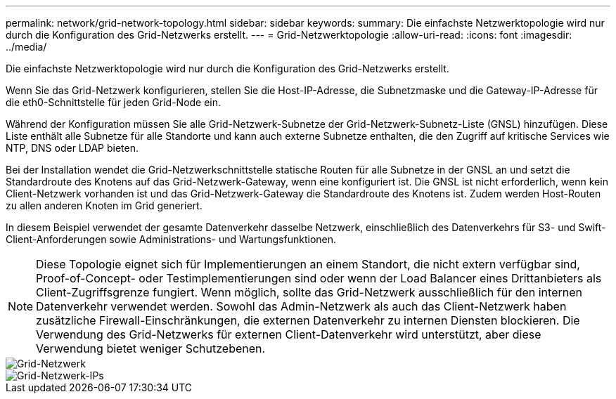 ---
permalink: network/grid-network-topology.html 
sidebar: sidebar 
keywords:  
summary: Die einfachste Netzwerktopologie wird nur durch die Konfiguration des Grid-Netzwerks erstellt. 
---
= Grid-Netzwerktopologie
:allow-uri-read: 
:icons: font
:imagesdir: ../media/


[role="lead"]
Die einfachste Netzwerktopologie wird nur durch die Konfiguration des Grid-Netzwerks erstellt.

Wenn Sie das Grid-Netzwerk konfigurieren, stellen Sie die Host-IP-Adresse, die Subnetzmaske und die Gateway-IP-Adresse für die eth0-Schnittstelle für jeden Grid-Node ein.

Während der Konfiguration müssen Sie alle Grid-Netzwerk-Subnetze der Grid-Netzwerk-Subnetz-Liste (GNSL) hinzufügen. Diese Liste enthält alle Subnetze für alle Standorte und kann auch externe Subnetze enthalten, die den Zugriff auf kritische Services wie NTP, DNS oder LDAP bieten.

Bei der Installation wendet die Grid-Netzwerkschnittstelle statische Routen für alle Subnetze in der GNSL an und setzt die Standardroute des Knotens auf das Grid-Netzwerk-Gateway, wenn eine konfiguriert ist. Die GNSL ist nicht erforderlich, wenn kein Client-Netzwerk vorhanden ist und das Grid-Netzwerk-Gateway die Standardroute des Knotens ist. Zudem werden Host-Routen zu allen anderen Knoten im Grid generiert.

In diesem Beispiel verwendet der gesamte Datenverkehr dasselbe Netzwerk, einschließlich des Datenverkehrs für S3- und Swift-Client-Anforderungen sowie Administrations- und Wartungsfunktionen.


NOTE: Diese Topologie eignet sich für Implementierungen an einem Standort, die nicht extern verfügbar sind, Proof-of-Concept- oder Testimplementierungen sind oder wenn der Load Balancer eines Drittanbieters als Client-Zugriffsgrenze fungiert. Wenn möglich, sollte das Grid-Netzwerk ausschließlich für den internen Datenverkehr verwendet werden. Sowohl das Admin-Netzwerk als auch das Client-Netzwerk haben zusätzliche Firewall-Einschränkungen, die externen Datenverkehr zu internen Diensten blockieren. Die Verwendung des Grid-Netzwerks für externen Client-Datenverkehr wird unterstützt, aber diese Verwendung bietet weniger Schutzebenen.

image::../media/grid_network.png[Grid-Netzwerk]

image::../media/grid_network_ips.png[Grid-Netzwerk-IPs]
